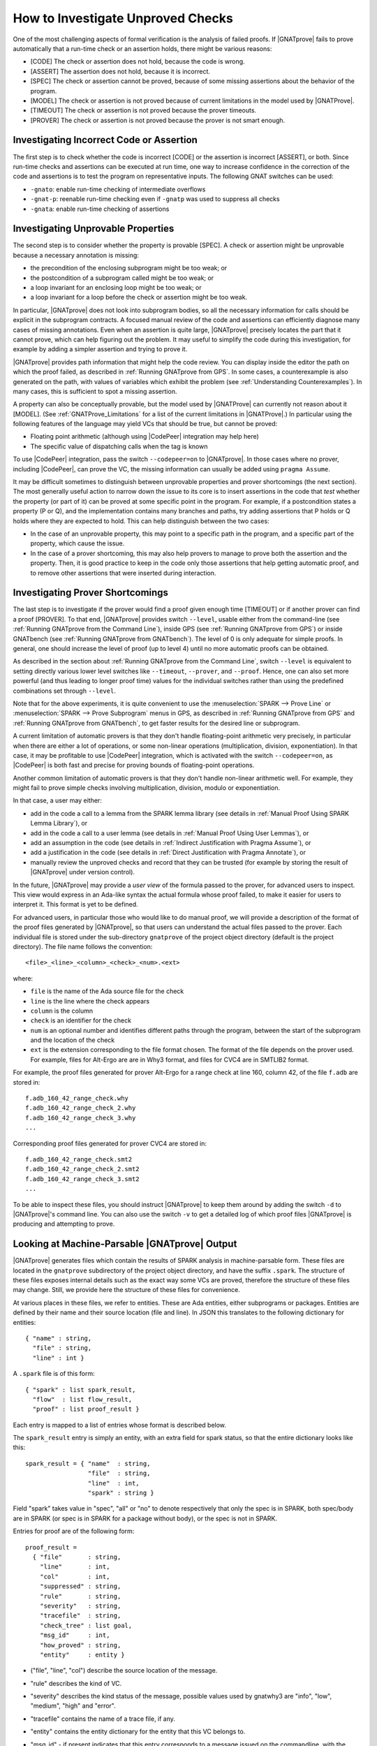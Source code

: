 .. _How to Investigate Unproved Checks:

How to Investigate Unproved Checks
==================================

One of the most challenging aspects of formal verification is the analysis
of failed proofs. If |GNATprove| fails to prove automatically that a
run-time check or an assertion holds, there might be various reasons:

* [CODE] The check or assertion does not hold, because the code is wrong.
* [ASSERT] The assertion does not hold, because it is incorrect.
* [SPEC] The check or assertion cannot be proved, because of some missing
  assertions about the behavior of the program.
* [MODEL] The check or assertion is not proved because of current
  limitations in the model used by |GNATProve|.
* [TIMEOUT] The check or assertion is not proved because the prover
  timeouts.
* [PROVER] The check or assertion is not proved because the prover is not
  smart enough.

Investigating Incorrect Code or Assertion
-----------------------------------------

The first step is to check whether the code is incorrect [CODE] or the
assertion is incorrect [ASSERT], or both. Since run-time checks and assertions
can be executed at run time, one way to increase confidence in the correction
of the code and assertions is to test the program on representative inputs. The
following GNAT switches can be used:

* ``-gnato``: enable run-time checking of intermediate overflows
* ``-gnat-p``: reenable run-time checking even if ``-gnatp`` was used to
  suppress all checks
* ``-gnata``: enable run-time checking of assertions

.. _Investigating Unprovable Properties:

Investigating Unprovable Properties
-----------------------------------

The second step is to consider whether the property is provable [SPEC]. A
check or assertion might be unprovable because a necessary annotation is
missing:

* the precondition of the enclosing subprogram might be too weak; or
* the postcondition of a subprogram called might be too weak; or
* a loop invariant for an enclosing loop might be too weak; or
* a loop invariant for a loop before the check or assertion might be too weak.

In particular, |GNATprove| does not look into subprogram bodies, so all the
necessary information for calls should be explicit in the subprogram
contracts. A focused manual review of the code and assertions can
efficiently diagnose many cases of missing annotations. Even when an
assertion is quite large, |GNATprove| precisely locates the part that it
cannot prove, which can help figuring out the problem. It may useful to
simplify the code during this investigation, for example by adding a
simpler assertion and trying to prove it.

|GNATprove| provides path information that might help the code review. You can
display inside the editor the path on which the proof failed, as described in
:ref:`Running GNATprove from GPS`. In some cases, a counterexample is also
generated on the path, with values of variables which exhibit the problem (see
:ref:`Understanding Counterexamples`). In many cases, this is sufficient to
spot a missing assertion.

A property can also be conceptually provable, but the model used by
|GNATProve| can currently not reason about it [MODEL]. (See
:ref:`GNATProve_Limitations` for a list of the current limitations in
|GNATProve|.) In particular using the following features of the language
may yield VCs that should be true, but cannot be proved:

* Floating point arithmetic (although using |CodePeer| integration may help
  here)
* The specific value of dispatching calls when the tag is known

To use |CodePeer| integration, pass the switch ``--codepeer=on`` to
|GNATprove|. In those cases where no prover, including |CodePeer|, can prove
the VC, the missing information can usually be added using ``pragma Assume``.

It may be difficult sometimes to distinguish between unprovable properties and
prover shortcomings (the next section). The most generally useful action to
narrow down the issue to its core is to insert assertions in the code that
`test` whether the property (or part of it) can be proved at some specific
point in the program. For example, if a postcondition states a property (P or
Q), and the implementation contains many branches and paths, try adding
assertions that P holds or Q holds where they are expected to hold. This can
help distinguish between the two cases:

* In the case of an unprovable property, this may point to a specific path in
  the program, and a specific part of the property, which cause the issue.
* In the case of a prover shortcoming, this may also help provers to manage to
  prove both the assertion and the property. Then, it is good practice to keep
  in the code only those assertions that help getting automatic proof, and to
  remove other assertions that were inserted during interaction.

.. _Investigating Prover Shortcomings:

Investigating Prover Shortcomings
---------------------------------

The last step is to investigate if the prover would find a proof given enough
time [TIMEOUT] or if another prover can find a proof [PROVER]. To that end,
|GNATprove| provides switch ``--level``, usable either from the command-line
(see :ref:`Running GNATprove from the Command Line`), inside GPS (see
:ref:`Running GNATprove from GPS`) or inside GNATbench (see :ref:`Running
GNATprove from GNATbench`). The level of 0 is only adequate for simple
proofs. In general, one should increase the level of proof (up to level 4)
until no more automatic proofs can be obtained.

As described in the section about :ref:`Running GNATprove from the Command
Line`, switch ``--level`` is equivalent to setting directly various lower
level switches like ``--timeout``, ``--prover``, and ``--proof``. Hence, one
can also set more powerful (and thus leading to longer proof time) values
for the individual switches rather than using the predefined combinations
set through ``--level``.

Note that for the above experiments, it is quite convenient to use the
:menuselection:`SPARK --> Prove Line` or :menuselection:`SPARK --> Prove
Subprogram` menus in GPS, as described in :ref:`Running GNATprove from GPS` and
:ref:`Running GNATprove from GNATbench`, to get faster results for the desired
line or subprogram.

A current limitation of automatic provers is that they don't handle
floating-point arithmetic very precisely, in particular when there are either a
lot of operations, or some non-linear operations (multiplication, division,
exponentiation). In that case, it may be profitable to use |CodePeer|
integration, which is activated with the switch ``--codepeer=on``, as |CodePeer|
is both fast and precise for proving bounds of floating-point operations.

Another common limitation of automatic provers is that they don't handle
non-linear arithmetic well. For example, they might fail to prove simple checks
involving multiplication, division, modulo or exponentiation.

In that case, a user may either:

* add in the code a call to a lemma from the SPARK lemma library (see details
  in :ref:`Manual Proof Using SPARK Lemma Library`), or
* add in the code a call to a user lemma (see details in :ref:`Manual Proof
  Using User Lemmas`), or
* add an assumption in the code (see details in :ref:`Indirect Justification
  with Pragma Assume`), or
* add a justification in the code (see details in :ref:`Direct Justification
  with Pragma Annotate`), or
* manually review the unproved checks and record that they can be trusted
  (for example by storing the result of |GNATprove| under version control).

In the future, |GNATprove| may provide a `user view` of the formula passed to
the prover, for advanced users to inspect. This view would express in an
Ada-like syntax the actual formula whose proof failed, to make it easier for
users to interpret it. This format is yet to be defined.

For advanced users, in particular those who would like to do manual
proof, we will provide a description of the format of the proof files
generated by |GNATprove|, so that users can understand the actual files
passed to the prover. Each individual file is stored under the
sub-directory ``gnatprove`` of the project object directory (default is the
project directory). The file name follows the convention::

  <file>_<line>_<column>_<check>_<num>.<ext>

where:

* ``file`` is the name of the Ada source file for the check
* ``line`` is the line where the check appears
* ``column`` is the column
* ``check`` is an identifier for the check
* ``num`` is an optional number and identifies different paths through the
  program, between the start of the subprogram and the location of the check
* ``ext`` is the extension corresponding to the file format chosen. The format
  of the file depends on the prover used. For example, files for Alt-Ergo are
  are in Why3 format, and files for CVC4 are in SMTLIB2 format.

For example, the proof files generated for prover Alt-Ergo for a range check at
line 160, column 42, of the file ``f.adb`` are stored in::

  f.adb_160_42_range_check.why
  f.adb_160_42_range_check_2.why
  f.adb_160_42_range_check_3.why
  ...

Corresponding proof files generated for prover CVC4 are stored in::

  f.adb_160_42_range_check.smt2
  f.adb_160_42_range_check_2.smt2
  f.adb_160_42_range_check_3.smt2
  ...

To be able to inspect these files, you should instruct |GNATprove| to keep them
around by adding the switch ``-d`` to |GNATprove|'s command line. You can also
use the switch ``-v`` to get a detailed log of which proof files |GNATprove| is
producing and attempting to prove.

Looking at Machine-Parsable |GNATprove| Output
----------------------------------------------

|GNATprove| generates files which contain the results of SPARK analysis in
machine-parsable form. These files are located in the ``gnatprove``
subdirectory of the project object directory, and have the suffix ``.spark``.
The structure of these files exposes internal details such as the exact way
some VCs are proved, therefore the structure of these files may change. Still,
we provide here the structure of these files for convenience.

At various places in these files, we refer to entities. These are Ada
entities, either subprograms or packages. Entities are defined by their name and
their source location (file and line). In JSON this translates to the
following dictionary for entities::

  { "name" : string,
    "file" : string,
    "line" : int }

A ``.spark`` file is of this form::

  { "spark" : list spark_result,
    "flow"  : list flow_result,
    "proof" : list proof_result }

Each entry is mapped to a list of entries whose format is described below.

The ``spark_result`` entry is simply an entity, with an extra field for spark
status, so that the entire dictionary looks like this::

  spark_result = { "name"  : string,
                   "file"  : string,
                   "line"  : int,
                   "spark" : string }

Field "spark" takes value in "spec", "all" or "no" to denote
respectively that only the spec is in SPARK, both spec/body are in SPARK
(or spec is in SPARK for a package without body), or the spec is not in
SPARK.

Entries for proof are of the following form::

  proof_result =
    { "file"       : string,
      "line"       : int,
      "col"        : int,
      "suppressed" : string,
      "rule"       : string,
      "severity"   : string,
      "tracefile"  : string,
      "check_tree" : list goal,
      "msg_id"     : int,
      "how_proved" : string,
      "entity"     : entity }

* ("file", "line", "col") describe the source location of the message.
* "rule" describes the kind of VC.
* "severity" describes the kind status of the message, possible values used
  by gnatwhy3 are "info", "low", "medium", "high" and "error".
* "tracefile" contains the name of a trace file, if any.
* "entity" contains the entity dictionary for the entity that this VC
  belongs to.
* "msg_id" - if present indicates that this entry corresponds to a message
  issued on the commandline, with the exact same msg_id in brackets:
  "[#12]"
* "suppressed" - if present, the message is in fact suppressed by a pragma
  Annotate, and this field contains the justification message.
* "how_proved" - if present, indicates how the VC has been proved (i.e.
  which prover). Special values are "interval" and "codepeer", which
  designate the special interval analysis, done in the frontend, and the
  CodePeer analysis, respectively. Both have their own column in the
  summary table.
* "check_tree" basically contains a copy of the session
  tree in JSON format. It's a tree structure whose nodes are goals,
  transformations and proof attempts::

   goal = { "transformations" : list trans,
            "pa"              : proof_attempt }

   trans = { [transname : goal] }

   proof_attempt = { [prover : infos] }

   infos = { "time"   : float,
             "steps"  : integer,
             "result" : string }


Flow entries are of the same form as for proof. Differences are in the
possible values for "rule", which can only be the ones for flow messages.
Also "how_proved" field is never set.
